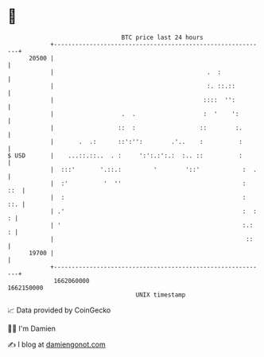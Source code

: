 * 👋

#+begin_example
                                   BTC price last 24 hours                    
               +------------------------------------------------------------+ 
         20500 |                                                            | 
               |                                           .  :             | 
               |                                           :. ::.::         | 
               |                                          ::::  '':         | 
               |                   .  .                   :  '    ':        | 
               |                  ::  :                  ::        :.       | 
               |       .  .:      ::':'':        .'..    :          :       | 
   $ USD       |    ...::.::..  . :     ':':.:':.:  :.. ::          :       | 
               |  :::'       '.::.:         '        '::'            :  .   | 
               |  :'          '  ''                                  :  ::  | 
               |  :                                                  :  ::. | 
               | .'                                                  :  : : | 
               | '                                                   :.:  : | 
               |                                                      ::    | 
         19700 |                                                            | 
               +------------------------------------------------------------+ 
                1662060000                                        1662150000  
                                       UNIX timestamp                         
#+end_example
📈 Data provided by CoinGecko

🧑‍💻 I'm Damien

✍️ I blog at [[https://www.damiengonot.com][damiengonot.com]]
